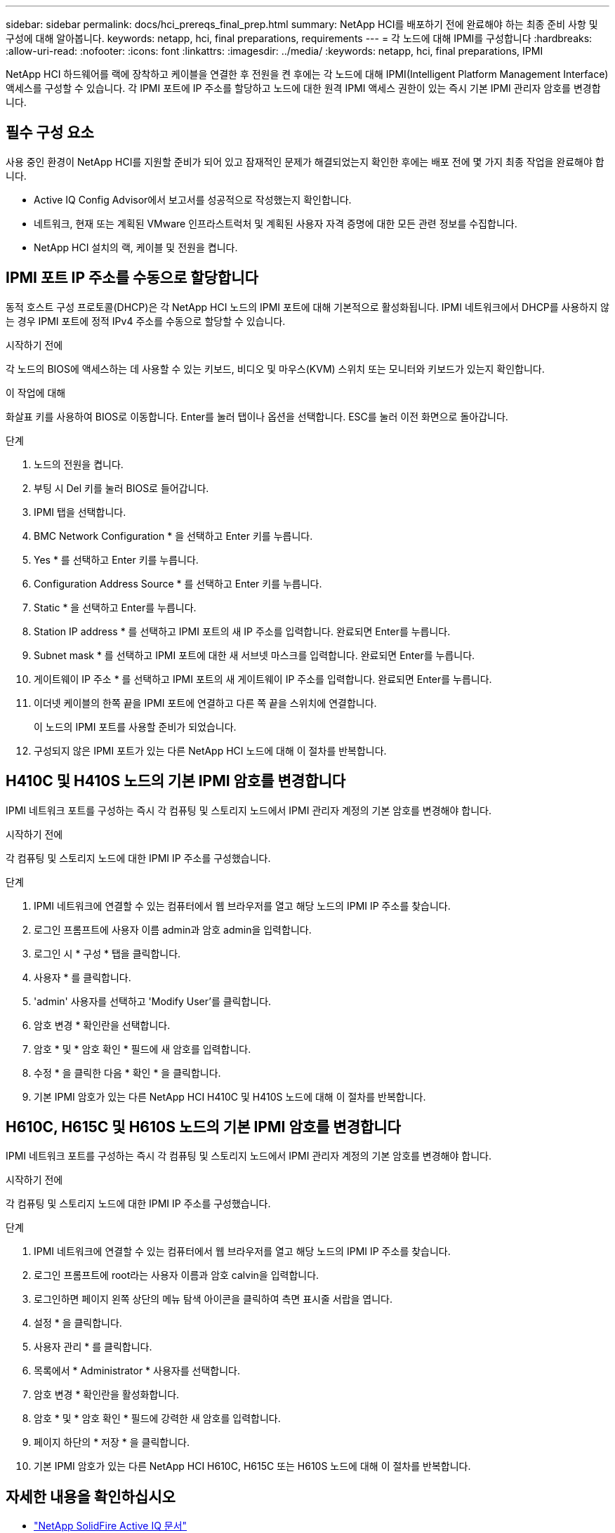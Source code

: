 ---
sidebar: sidebar 
permalink: docs/hci_prereqs_final_prep.html 
summary: NetApp HCI를 배포하기 전에 완료해야 하는 최종 준비 사항 및 구성에 대해 알아봅니다. 
keywords: netapp, hci, final preparations, requirements 
---
= 각 노드에 대해 IPMI를 구성합니다
:hardbreaks:
:allow-uri-read: 
:nofooter: 
:icons: font
:linkattrs: 
:imagesdir: ../media/
:keywords: netapp, hci, final preparations, IPMI


[role="lead"]
NetApp HCI 하드웨어를 랙에 장착하고 케이블을 연결한 후 전원을 켠 후에는 각 노드에 대해 IPMI(Intelligent Platform Management Interface) 액세스를 구성할 수 있습니다. 각 IPMI 포트에 IP 주소를 할당하고 노드에 대한 원격 IPMI 액세스 권한이 있는 즉시 기본 IPMI 관리자 암호를 변경합니다.



== 필수 구성 요소

사용 중인 환경이 NetApp HCI를 지원할 준비가 되어 있고 잠재적인 문제가 해결되었는지 확인한 후에는 배포 전에 몇 가지 최종 작업을 완료해야 합니다.

* Active IQ Config Advisor에서 보고서를 성공적으로 작성했는지 확인합니다.
* 네트워크, 현재 또는 계획된 VMware 인프라스트럭처 및 계획된 사용자 자격 증명에 대한 모든 관련 정보를 수집합니다.
* NetApp HCI 설치의 랙, 케이블 및 전원을 켭니다.




== IPMI 포트 IP 주소를 수동으로 할당합니다

동적 호스트 구성 프로토콜(DHCP)은 각 NetApp HCI 노드의 IPMI 포트에 대해 기본적으로 활성화됩니다. IPMI 네트워크에서 DHCP를 사용하지 않는 경우 IPMI 포트에 정적 IPv4 주소를 수동으로 할당할 수 있습니다.

.시작하기 전에
각 노드의 BIOS에 액세스하는 데 사용할 수 있는 키보드, 비디오 및 마우스(KVM) 스위치 또는 모니터와 키보드가 있는지 확인합니다.

.이 작업에 대해
화살표 키를 사용하여 BIOS로 이동합니다. Enter를 눌러 탭이나 옵션을 선택합니다. ESC를 눌러 이전 화면으로 돌아갑니다.

.단계
. 노드의 전원을 켭니다.
. 부팅 시 Del 키를 눌러 BIOS로 들어갑니다.
. IPMI 탭을 선택합니다.
. BMC Network Configuration * 을 선택하고 Enter 키를 누릅니다.
. Yes * 를 선택하고 Enter 키를 누릅니다.
. Configuration Address Source * 를 선택하고 Enter 키를 누릅니다.
. Static * 을 선택하고 Enter를 누릅니다.
. Station IP address * 를 선택하고 IPMI 포트의 새 IP 주소를 입력합니다. 완료되면 Enter를 누릅니다.
. Subnet mask * 를 선택하고 IPMI 포트에 대한 새 서브넷 마스크를 입력합니다. 완료되면 Enter를 누릅니다.
. 게이트웨이 IP 주소 * 를 선택하고 IPMI 포트의 새 게이트웨이 IP 주소를 입력합니다. 완료되면 Enter를 누릅니다.
. 이더넷 케이블의 한쪽 끝을 IPMI 포트에 연결하고 다른 쪽 끝을 스위치에 연결합니다.
+
이 노드의 IPMI 포트를 사용할 준비가 되었습니다.

. 구성되지 않은 IPMI 포트가 있는 다른 NetApp HCI 노드에 대해 이 절차를 반복합니다.




== H410C 및 H410S 노드의 기본 IPMI 암호를 변경합니다

IPMI 네트워크 포트를 구성하는 즉시 각 컴퓨팅 및 스토리지 노드에서 IPMI 관리자 계정의 기본 암호를 변경해야 합니다.

.시작하기 전에
각 컴퓨팅 및 스토리지 노드에 대한 IPMI IP 주소를 구성했습니다.

.단계
. IPMI 네트워크에 연결할 수 있는 컴퓨터에서 웹 브라우저를 열고 해당 노드의 IPMI IP 주소를 찾습니다.
. 로그인 프롬프트에 사용자 이름 admin과 암호 admin을 입력합니다.
. 로그인 시 * 구성 * 탭을 클릭합니다.
. 사용자 * 를 클릭합니다.
. 'admin' 사용자를 선택하고 'Modify User'를 클릭합니다.
. 암호 변경 * 확인란을 선택합니다.
. 암호 * 및 * 암호 확인 * 필드에 새 암호를 입력합니다.
. 수정 * 을 클릭한 다음 * 확인 * 을 클릭합니다.
. 기본 IPMI 암호가 있는 다른 NetApp HCI H410C 및 H410S 노드에 대해 이 절차를 반복합니다.




== H610C, H615C 및 H610S 노드의 기본 IPMI 암호를 변경합니다

IPMI 네트워크 포트를 구성하는 즉시 각 컴퓨팅 및 스토리지 노드에서 IPMI 관리자 계정의 기본 암호를 변경해야 합니다.

.시작하기 전에
각 컴퓨팅 및 스토리지 노드에 대한 IPMI IP 주소를 구성했습니다.

.단계
. IPMI 네트워크에 연결할 수 있는 컴퓨터에서 웹 브라우저를 열고 해당 노드의 IPMI IP 주소를 찾습니다.
. 로그인 프롬프트에 root라는 사용자 이름과 암호 calvin을 입력합니다.
. 로그인하면 페이지 왼쪽 상단의 메뉴 탐색 아이콘을 클릭하여 측면 표시줄 서랍을 엽니다.
. 설정 * 을 클릭합니다.
. 사용자 관리 * 를 클릭합니다.
. 목록에서 * Administrator * 사용자를 선택합니다.
. 암호 변경 * 확인란을 활성화합니다.
. 암호 * 및 * 암호 확인 * 필드에 강력한 새 암호를 입력합니다.
. 페이지 하단의 * 저장 * 을 클릭합니다.
. 기본 IPMI 암호가 있는 다른 NetApp HCI H610C, H615C 또는 H610S 노드에 대해 이 절차를 반복합니다.


[discrete]
== 자세한 내용을 확인하십시오

* https://docs.netapp.com/us-en/solidfire-active-iq/index.html["NetApp SolidFire Active IQ 문서"^]
* https://docs.netapp.com/us-en/vcp/index.html["vCenter Server용 NetApp Element 플러그인"^]
* https://www.netapp.com/hybrid-cloud/hci-documentation/["NetApp HCI 리소스 페이지 를 참조하십시오"^]

